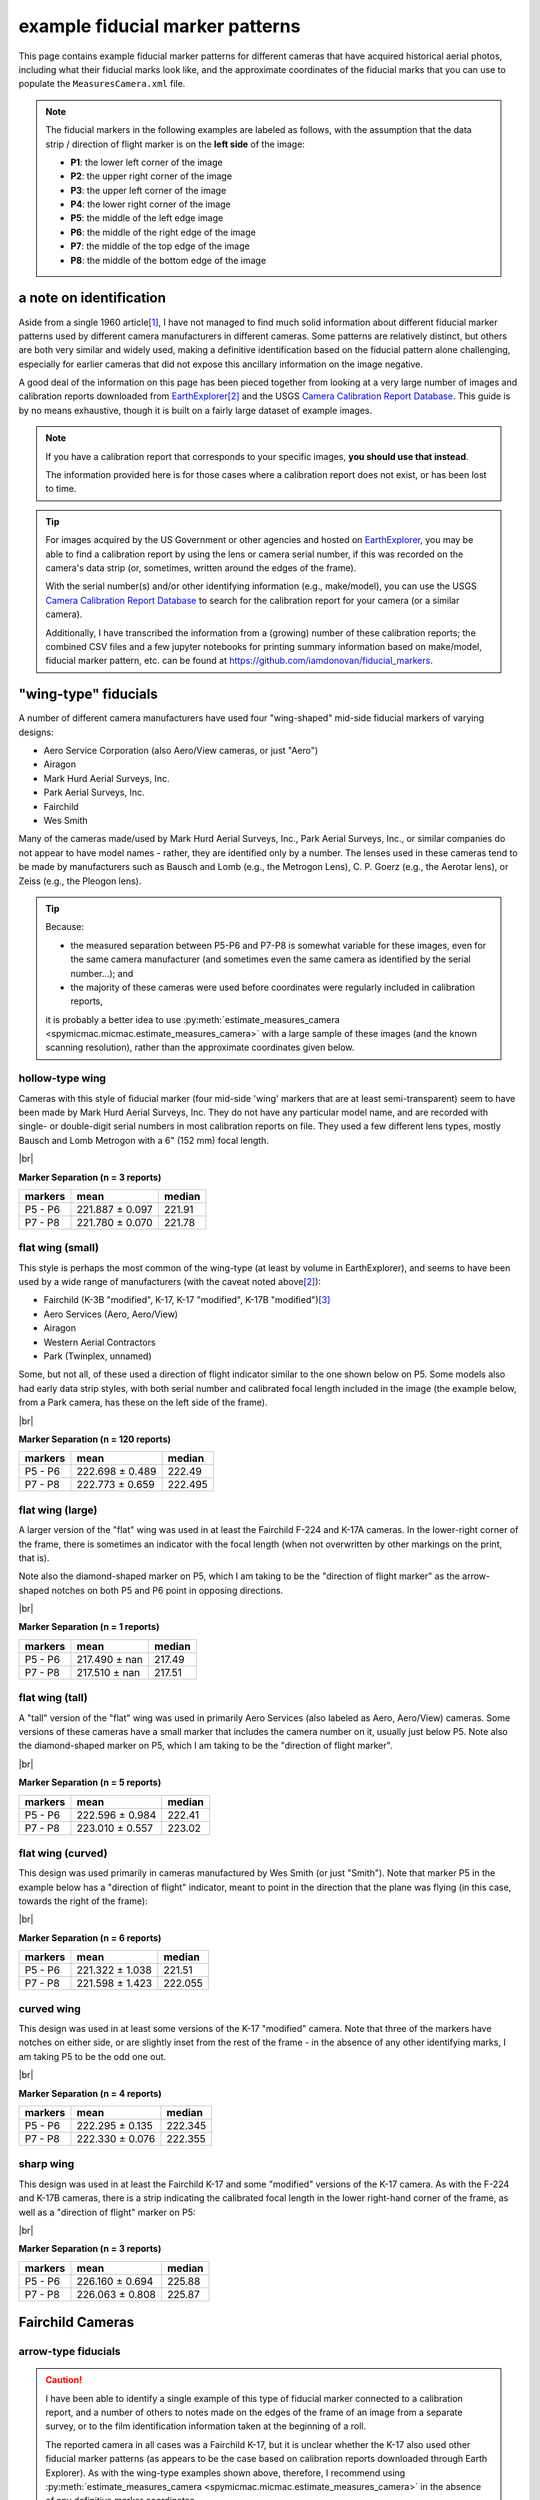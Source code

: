 example fiducial marker patterns
================================

This page contains example fiducial marker patterns for different cameras that have acquired historical aerial photos,
including what their fiducial marks look like, and the approximate coordinates of the fiducial marks that you can use
to populate the ``MeasuresCamera.xml`` file.

.. note::

    The fiducial markers in the following examples are labeled as follows, with the assumption that the data strip /
    direction of flight marker is on the **left side** of the image:

    - **P1**: the lower left corner of the image
    - **P2**: the upper right corner of the image
    - **P3**: the upper left corner of the image
    - **P4**: the lower right corner of the image
    - **P5**: the middle of the left edge image
    - **P6**: the middle of the right edge of the image
    - **P7**: the middle of the top edge of the image
    - **P8**: the middle of the bottom edge of the image

a note on identification
------------------------

Aside from a single 1960 article\ [1]_, I have not managed to find much solid information about different fiducial
marker patterns used by different camera manufacturers in different cameras. Some patterns are relatively distinct,
but others are both very similar and widely used, making a definitive identification based on the fiducial pattern
alone challenging, especially for earlier cameras that did not expose this ancillary information on the image negative.

A good deal of the information on this page has been pieced together from looking at a very large number of images
and calibration reports downloaded from `EarthExplorer <https://earthexplorer.usgs.gov/>`__\ [2]_ and the USGS
`Camera Calibration Report Database <https://calval.cr.usgs.gov/cameracal/reports.html>`__. This guide is by no means
exhaustive, though it is built on a fairly large dataset of example images.

.. note::

    If you have a calibration report that corresponds to your specific images, **you should use that instead**.

    The information provided here is for those cases where a calibration report does not exist, or has been lost to time.

.. tip::

    For images acquired by the US Government or other agencies and hosted on `EarthExplorer <https://earthexplorer.usgs.gov/>`__,
    you may be able to find a calibration report by using the lens or camera serial number, if this was recorded on the
    camera's data strip (or, sometimes, written around the edges of the frame).

    With the serial number(s) and/or other identifying information (e.g., make/model), you can use the USGS
    `Camera Calibration Report Database <https://calval.cr.usgs.gov/cameracal/reports.html>`__ to search for the
    calibration report for your camera (or a similar camera).

    Additionally, I have transcribed the information from a (growing) number of these calibration reports; the combined
    CSV files and a few jupyter notebooks for printing summary information based on make/model, fiducial marker pattern,
    etc. can be found at https://github.com/iamdonovan/fiducial_markers.


"wing-type" fiducials
---------------------

A number of different camera manufacturers have used four "wing-shaped" mid-side fiducial markers of varying designs:

- Aero Service Corporation (also Aero/View cameras, or just "Aero")
- Airagon
- Mark Hurd Aerial Surveys, Inc.
- Park Aerial Surveys, Inc.
- Fairchild
- Wes Smith

Many of the cameras made/used by Mark Hurd Aerial Surveys, Inc., Park Aerial Surveys, Inc., or similar companies
do not appear to have model names - rather, they are identified only by a number. The lenses used in these cameras
tend to be made by manufacturers such as Bausch and Lomb (e.g., the Metrogon Lens), C. P. Goerz (e.g., the Aerotar
lens), or Zeiss (e.g., the Pleogon lens).

.. tip::

    Because:

    - the measured separation between P5-P6 and P7-P8 is somewhat variable for these images, even for the same camera
      manufacturer (and sometimes even the same camera as identified by the serial number...); and
    - the majority of these cameras were used before coordinates were regularly included in calibration reports,

    it is probably a better idea to use :py:meth:`estimate_measures_camera <spymicmac.micmac.estimate_measures_camera>`
    with a large sample of these images (and the known scanning resolution), rather than the approximate coordinates
    given below.

hollow-type wing
^^^^^^^^^^^^^^^^^

Cameras with this style of fiducial marker (four mid-side 'wing' markers that are at least semi-transparent) seem to
have been made by Mark Hurd Aerial Surveys, Inc. They do not have any particular model name, and are recorded with
single- or double-digit serial numbers in most calibration reports on file. They used a few different lens types,
mostly Bausch and Lomb Metrogon with a 6" (152 mm) focal length.

.. image:: img/hollow_wing.png
    :width: 500
    :align: center
    :alt: an example of a Mark Hurd camera with four transparent mid-side wing fiducial markers

|br|

**Marker Separation (n = 3 reports)**

+-----------+-----------------+----------+
| markers   | mean            |   median |
+===========+=================+==========+
| P5 - P6   | 221.887 ± 0.097 |   221.91 |
+-----------+-----------------+----------+
| P7 - P8   | 221.780 ± 0.070 |   221.78 |
+-----------+-----------------+----------+


flat wing (small)
^^^^^^^^^^^^^^^^^

This style is perhaps the most common of the wing-type (at least by volume in EarthExplorer), and seems to have been
used by a wide range of manufacturers (with the caveat noted above\ [2]_):

- Fairchild (K-3B "modified", K-17, K-17 "modified", K-17B "modified")\ [3]_
- Aero Services (Aero, Aero/View)
- Airagon
- Western Aerial Contractors
- Park (Twinplex, unnamed)

Some, but not all, of these used a direction of flight indicator similar to the one shown below on P5. Some models
also had early data strip styles, with both serial number and calibrated focal length included in the image (the
example below, from a Park camera, has these on the left side of the frame).

.. image:: img/small_flat_wing.png
    :width: 500
    :align: center
    :alt: an example of an aerial camera with four "small flat" mid-side wing fiducial markers


|br|

**Marker Separation (n = 120 reports)**

+-----------+-----------------+----------+
| markers   | mean            |   median |
+===========+=================+==========+
| P5 - P6   | 222.698 ± 0.489 |  222.49  |
+-----------+-----------------+----------+
| P7 - P8   | 222.773 ± 0.659 |  222.495 |
+-----------+-----------------+----------+


flat wing (large)
^^^^^^^^^^^^^^^^^

A larger version of the "flat" wing was used in at least the Fairchild F-224 and K-17A cameras. In the lower-right
corner of the frame, there is sometimes an indicator with the focal length (when not overwritten by other markings
on the print, that is).

Note also the diamond-shaped marker on P5, which I am taking to be the "direction of flight marker" as the arrow-shaped
notches on both P5 and P6 point in opposing directions.

.. image:: img/large_flat_wing.png
    :width: 500
    :align: center
    :alt: an example of an aerial camera with four "large flat" mid-side wing fiducial markers

|br|

**Marker Separation (n = 1 reports)**

+-----------+---------------+----------+
| markers   | mean          |   median |
+===========+===============+==========+
| P5 - P6   | 217.490 ± nan |   217.49 |
+-----------+---------------+----------+
| P7 - P8   | 217.510 ± nan |   217.51 |
+-----------+---------------+----------+

flat wing (tall)
^^^^^^^^^^^^^^^^^

A "tall" version of the "flat" wing was used in primarily Aero Services (also labeled as Aero, Aero/View) cameras. Some
versions of these cameras have a small marker that includes the camera number on it, usually just below P5. Note also
the diamond-shaped marker on P5, which I am taking to be the "direction of flight marker".

.. image:: img/tall_flat_wing.png
    :width: 500
    :align: center
    :alt: an example of an aerial camera with four "tall flat" mid-side wing fiducial markers

|br|

**Marker Separation (n = 5 reports)**

+-----------+-----------------+----------+
| markers   | mean            |   median |
+===========+=================+==========+
| P5 - P6   | 222.596 ± 0.984 |   222.41 |
+-----------+-----------------+----------+
| P7 - P8   | 223.010 ± 0.557 |   223.02 |
+-----------+-----------------+----------+

flat wing (curved)
^^^^^^^^^^^^^^^^^^

This design was used primarily in cameras manufactured by Wes Smith (or just "Smith"). Note that marker P5 in the
example below has a "direction of flight" indicator, meant to point in the direction that the plane was flying (in
this case, towards the right of the frame):

.. image:: img/curved_flat_wing.png
    :width: 500
    :align: center
    :alt: a diagram of a camera with four "curved wing" mid-side fiducial markers

|br|

**Marker Separation (n = 6 reports)**

+-----------+-----------------+----------+
| markers   | mean            |   median |
+===========+=================+==========+
| P5 - P6   | 221.322 ± 1.038 |  221.51  |
+-----------+-----------------+----------+
| P7 - P8   | 221.598 ± 1.423 |  222.055 |
+-----------+-----------------+----------+

curved wing
^^^^^^^^^^^

This design was used in at least some versions of the K-17 "modified" camera. Note that three of the markers have
notches on either side, or are slightly inset from the rest of the frame - in the absence of any other identifying
marks, I am taking P5 to be the odd one out.

.. image:: img/curved_wing.png
    :width: 500
    :align: center
    :alt: a diagram of a camera with four "curved wing" mid-side fiducial markers

|br|

**Marker Separation (n = 4 reports)**

+-----------+-----------------+----------+
| markers   | mean            |   median |
+===========+=================+==========+
| P5 - P6   | 222.295 ± 0.135 |  222.345 |
+-----------+-----------------+----------+
| P7 - P8   | 222.330 ± 0.076 |  222.355 |
+-----------+-----------------+----------+


.. _fairchild k17:

sharp wing
^^^^^^^^^^

This design was used in at least the Fairchild K-17 and some "modified" versions of the K-17 camera. As with the
F-224 and K-17B cameras, there is a strip indicating the calibrated focal length in the lower right-hand corner of the
frame, as well as a "direction of flight" marker on P5:

.. image:: img/sharp_wing.png
    :width: 500
    :align: center
    :alt: a diagram of a camera with four "sharp wing" mid-side fiducial markers

|br|

**Marker Separation (n = 3 reports)**

+-----------+-----------------+----------+
| markers   | mean            |   median |
+===========+=================+==========+
| P5 - P6   | 226.160 ± 0.694 |   225.88 |
+-----------+-----------------+----------+
| P7 - P8   | 226.063 ± 0.808 |   225.87 |
+-----------+-----------------+----------+


Fairchild Cameras
-----------------

arrow-type fiducials
^^^^^^^^^^^^^^^^^^^^^

.. caution::

    I have been able to identify a single example of this type of fiducial marker connected to a calibration
    report, and a number of others to notes made on the edges of the frame of an image from a separate survey, or to
    the film identification information taken at the beginning of a roll.

    The reported camera in all cases was a Fairchild K-17, but it is unclear whether the K-17 also used other fiducial
    marker patterns (as appears to be the case based on calibration reports downloaded through Earth Explorer). As
    with the wing-type examples shown above, therefore, I recommend using
    :py:meth:`estimate_measures_camera <spymicmac.micmac.estimate_measures_camera>` in the absence of any definitive
    marker coordinates.

These cameras have four mid-side fiducial markers. Both P5 and P6 are "arrows" that (typically) point in the direction
of flight. P5 is the tip of the arrow-shaped notch that is level with the frame, while P6 is the tip of the arrow-shaped
notch that is cut into the frame.

Many prints (or scans) of images of this type will cut off the point of the notch on P7 and P8, so it is probably
better to use the point where the vertical edge of the notch intersects the image frame, rather than the "point" of
the notch.

.. image:: img/arrow.png
    :width: 500
    :align: center
    :alt: a diagram of a fairchild k-17 "arrow" type fiducial marker pattern

notch-type fiducials
^^^^^^^^^^^^^^^^^^^^

.. _fairchild t11d:

mid-side only
""""""""""""""

This pattern was used in a number of different cameras, including T-11, T-12, KC-1, KC-1B, and CA-14. Note that the
marker location is given by a small pinhole just inside the frame of the image, rather than the notch-shaped marks in
the frame. Note also the distance between P5 and the principal point is longer than the distance between P6 and the
principal point.

.. image:: img/fairchild_t11_notch.png
    :width: 500
    :align: center
    :alt: a diagram of a fairchild t-11 notch-type fiducial marker pattern with fiducial markers labeled

|br|

**Marker Separation (n = 27 reports)**

+-----------+-----------------+----------+
| markers   | mean            |   median |
+===========+=================+==========+
| P5 - P6   | 237.946 ± 0.223 |  237.94  |
+-----------+-----------------+----------+
| P7 - P8   | 235.035 ± 0.206 |  235.016 |
+-----------+-----------------+----------+

**Marker Location (n = 2 reports)**

+--------+-----------------+-----------------+---------+
| name   | x               | y               |   angle |
+========+=================+=================+=========+
| P5     | 0.000 ± 0.063   | 117.521 ± 0.007 | 179.995 |
+--------+-----------------+-----------------+---------+
| P6     | 237.846 ± 0.050 | 117.521 ± 0.007 |   0.005 |
+--------+-----------------+-----------------+---------+
| P7     | 120.428 ± 0.001 | 0.000 ± 0.038   |  89.995 |
+--------+-----------------+-----------------+---------+
| P8     | 120.421 ± 0.007 | 235.000 ± 0.053 | 270.001 |
+--------+-----------------+-----------------+---------+

T-12
"""""

Similar to the pattern shown above, some versions of the T-12 also used corner fiducial markers. Note that the fiducial
marker for each of these is a small pinhole just inside the frame, rather than the notch-shaped marks in the frame.

.. image:: img/fairchild_t12_notch.png
    :width: 500
    :align: center
    :alt: a diagram of a fairchild t-12 notch-type fiducial marker pattern with fiducial markers labeled

|br|

.. note::

    In some of these models, P5 is further inside of the left-hand side of the frame, which is why the variability of
    the P5-P6 separation, and the *x* location of P5, is much higher than for the other markers.

**Marker Separation (n = 5 reports)**

+-----------+-----------------+----------+
| markers   | mean            |   median |
+===========+=================+==========+
| P5 - P6   | 236.403 ± 1.657 |  235.201 |
+-----------+-----------------+----------+
| P7 - P8   | 235.236 ± 0.137 |  235.205 |
+-----------+-----------------+----------+
| P1 - P2   | 328.163 ± 0.850 |  328.256 |
+-----------+-----------------+----------+
| P3 - P4   | 328.156 ± 0.838 |  328.24  |
+-----------+-----------------+----------+

**Marker Location (n = 3 reports)**

+--------+-----------------+-----------------+---------+
| name   | x               | y               |   angle |
+========+=================+=================+=========+
| P1     | 3.601 ± 0.335   | 233.519 ± 0.296 | 224.999 |
+--------+-----------------+-----------------+---------+
| P2     | 235.453 ± 0.321 | 1.622 ± 0.303   |  45.012 |
+--------+-----------------+-----------------+---------+
| P3     | 3.619 ± 0.302   | 1.664 ± 0.372   | 135.004 |
+--------+-----------------+-----------------+---------+
| P4     | 235.517 ± 0.274 | 233.519 ± 0.296 | 315.007 |
+--------+-----------------+-----------------+---------+
| P5     | 0.000 ± 1.694   | 117.645 ± 0.083 | 180.033 |
+--------+-----------------+-----------------+---------+
| P6     | 237.211 ± 0.118 | 117.481 ± 0.079 |   0.046 |
+--------+-----------------+-----------------+---------+
| P7     | 119.465 ± 0.072 | 0.000 ± 0.112   |  90.039 |
+--------+-----------------+-----------------+---------+
| P8     | 119.613 ± 0.059 | 235.248 ± 0.113 | 270.033 |
+--------+-----------------+-----------------+---------+

The T-12 camera also used cross-type fiducial markers instead of dots, with the same approximate measurements:

.. image:: img/fairchild_t12_cross.png
    :width: 500
    :align: center
    :alt: a diagram of a fairchild t-12 notch-type fiducial marker pattern with fiducial markers labeled

T-5
""""

Based on diagrams like this one, which are included in some calibration reports, I am taking the location of each
fiducial marker to be the corner formed by the horizontal/vertical edge of the notch, and the image frame:

.. image:: img/report_diagram.png
    :width: 700
    :align: center
    :alt: a diagram showing where the measurements were made for estimating the fiducial marker separation

|br| If the data strip is not visible on the image, you should be able to identify P5 as being a slightly larger than
the other three notches.

.. image:: img/t5_notch.png
    :width: 500
    :align: center
    :alt: a diagram of a Fairchild T-5 with fiducial markers labeled

|br|

**Marker Separation (n = 4 reports)**

+-----------+-----------------+----------+
| markers   | mean            |   median |
+===========+=================+==========+
| P5 - P6   | 229.688 ± 0.219 |  229.645 |
+-----------+-----------------+----------+
| P7 - P8   | 229.950 ± 0.014 |  229.955 |
+-----------+-----------------+----------+


KC-6A
""""""

The Fairchild KC-6A used four mid-side wing/notch-shaped fiducial markers. In addition to P7 and P8, there are two
markers that are not included in the calibration report; these are off-center, and closer to P5 than to P6.

On most examples of the KC-6A that I have seen, there is a direction of flight arrow at the bottom of the area where the
serial number and other ancillary information is shown (in the upper left of the example below).

It is not completely clear whether the marker is meant to be a small dot just inside the frame, as on the T-11 and
T-12 examples above, or the tip of the notch cut into the frame. Based on the longer separation distance for P7-P8
compared to P5-P6 in the example calibration report, and the fact that in the example below, dots are visible on P7 and
P8 but not on P5 and P6, I have used the dots for P7 and P8 but not for P5 and P6.

In other images, no dots are visible, though this may be due to issues with exposure/development of the film. Because
of this, and the lack of scanned calibration reports for this type of camera, it might be better to use the tip of the
notch, as is done for P5 and P6, and use :py:meth:`estimate_measures_camera <spymicmac.micmac.estimate_measures_camera>`.

.. image:: img/kc6a.png
    :width: 500
    :align: center
    :alt: a diagram of a Fairchild KC-6A with fiducial markers labeled

|br|

.. note::

    There is a single calibration report for a Fairchild KC-6A in the USGS calibration report database, but it is
    mislabeled as a KC-8A.

    Based on information taken from a film identification image (EarthExplorer ID: ARHHORNT110X172), the Fairchild
    F-489 "Terrain Objective Camera" (TROC) used a similar pattern, but did not have an identification strip with the
    camera make/model and serial number exposed. There are also no F-489 cameras available from the USGS database.


**Marker Separation (n = 1 reports)**

+-----------+---------------+----------+
| markers   | mean          |   median |
+===========+===============+==========+
| P5 - P6   | 234.893 ± nan |  234.893 |
+-----------+---------------+----------+
| P7 - P8   | 236.089 ± nan |  236.089 |
+-----------+---------------+----------+

**Marker Location (n = 1 reports)**

+--------+---------------+---------------+---------+
| name   | x             | y             |   angle |
+========+===============+===============+=========+
| P5     | 0.000 ± nan   | 117.939 ± nan | 180.018 |
+--------+---------------+---------------+---------+
| P6     | 234.893 ± nan | 117.939 ± nan | 359.982 |
+--------+---------------+---------------+---------+
| P7     | 117.147 ± nan | 0.000 ± nan   |  90.014 |
+--------+---------------+---------------+---------+
| P8     | 117.231 ± nan | 236.089 ± nan | 270.027 |
+--------+---------------+---------------+---------+


checker-type fiducials
^^^^^^^^^^^^^^^^^^^^^^

.. _fairchild t11s:

T-11
""""

Some versions of the T-11 used checker-type fiducials like the one shown below. Note the direction of flight indicator
next to the P5 marker:

.. image:: img/fairchild_t11_check.png
    :width: 500
    :align: center
    :alt: a diagram of a Fairchild T-11 with fiducial markers labeled


Park Cameras
-------------

In addition to the wing-style fiducial marker pattern, Park Aerial Surveys, Inc. manufactured and used cameras with
eight crosshair-style fiducial markers (four corner, four mid-side).

These look very similar to the Wild Heerbrugg RC8 and RC10 crosshair-style cameras shown below, but are distinguished
by the corner fiducial markers being closer to the frame (further from the principal point) and set inside of a
smaller rounded frame:

.. image:: img/park_crosshair.png
    :width: 500
    :align: center
    :alt: an example of a Park crosshair-style camera with corner and mid-side fiducial markers labeled

|br| Some, but not all, of these cameras also displayed either the camera serial number and focal length, or just the
focal length, on the side of the frame near one of the fiducial markers.

**Marker Separation (n = 12 reports)**

+-----------+-----------------+----------+
| markers   | mean            |   median |
+===========+=================+==========+
| P5 - P6   | 223.781 ± 0.039 |  223.786 |
+-----------+-----------------+----------+
| P7 - P8   | 223.793 ± 0.032 |  223.802 |
+-----------+-----------------+----------+
| P1 - P2   | 316.532 ± 0.033 |  316.537 |
+-----------+-----------------+----------+
| P3 - P4   | 316.524 ± 0.028 |  316.52  |
+-----------+-----------------+----------+

**Marker Location (n = 6 reports)**

+--------+-----------------+-----------------+---------+
| name   | x               | y               |   angle |
+========+=================+=================+=========+
| P1     | 0.000 ± 0.021   | 223.825 ± 0.015 | 224.995 |
+--------+-----------------+-----------------+---------+
| P2     | 223.808 ± 0.022 | 0.000 ± 0.016   |  45.009 |
+--------+-----------------+-----------------+---------+
| P3     | 0.005 ± 0.009   | 0.028 ± 0.017   | 135.001 |
+--------+-----------------+-----------------+---------+
| P4     | 223.821 ± 0.017 | 223.825 ± 0.015 | 315.004 |
+--------+-----------------+-----------------+---------+
| P5     | 0.033 ± 0.018   | 111.922 ± 0.016 | 179.996 |
+--------+-----------------+-----------------+---------+
| P6     | 223.804 ± 0.035 | 111.909 ± 0.014 |   0.011 |
+--------+-----------------+-----------------+---------+
| P7     | 111.900 ± 0.019 | 0.037 ± 0.019   |  90.006 |
+--------+-----------------+-----------------+---------+
| P8     | 111.932 ± 0.012 | 223.821 ± 0.020 | 270.01  |
+--------+-----------------+-----------------+---------+


Wild Heerbrugg Cameras
----------------------

.. _wild rc5:

corner-only fiducials
^^^^^^^^^^^^^^^^^^^^^

Earlier Wild RC cameras, such as the RC5 or RC5A, or earlier versions of the RC8 or RC9, have four cross-shaped fiducial
marks in the corners, set inside of a rounded frame:

.. image:: img/wild_corner.png
    :width: 500
    :align: center
    :alt: an example of a Wild corner with corner fiducial markers labeled

|br| Some versions also used an alternate corner marker:

.. image:: img/wild_light_corner.png
    :width: 500
    :align: center
    :alt: an example of a Wild camera with corner fiducial markers labeled

|br|

**Marker Separation (n = 48 reports)**

+-----------+-----------------+----------+
| markers   | mean            |   median |
+===========+=================+==========+
| P1 - P2   | 299.815 ± 0.011 |  299.813 |
+-----------+-----------------+----------+
| P3 - P4   | 299.818 ± 0.013 |  299.818 |
+-----------+-----------------+----------+

**Marker Location (n = 15 reports)**

+--------+-----------------+-----------------+---------+
| name   | x               | y               |   angle |
+========+=================+=================+=========+
| P1     | 0.000 ± 0.010   | 212.002 ± 0.008 | 225.001 |
+--------+-----------------+-----------------+---------+
| P2     | 211.999 ± 0.014 | 0.000 ± 0.015   | 45.000  |
+--------+-----------------+-----------------+---------+
| P3     | 0.000 ± 0.012   | 0.001 ± 0.010   | 135.001 |
+--------+-----------------+-----------------+---------+
| P4     | 212.006 ± 0.007 | 212.002 ± 0.008 | 315.000 |
+--------+-----------------+-----------------+---------+

**Marker Separation (alternate corner, n = 2)**

+-----------+-----------------+----------+
| markers   | mean            |   median |
+===========+=================+==========+
| P1 - P2   | 299.842 ± 0.003 |  299.842 |
+-----------+-----------------+----------+
| P3 - P4   | 299.798 ± 0.017 |  299.798 |
+-----------+-----------------+----------+


.. _wild rc10:

corner + mid-side fiducials
^^^^^^^^^^^^^^^^^^^^^^^^^^^^^

Later versions of the RC8 camera, as well as the RC10 camera, used a pattern with eight fiducial markers: four corner
markers as on the corner type, and four mid-side markers.

These markers may be all larger crosses, as in the corner marker types (these were typically RC8 cameras):

.. image:: img/wild_all_cross.png
    :width: 500
    :align: center
    :alt: an example of a Wild camera with corner and mid-side fiducial markers labeled

|br|

**Marker Separation (n = 32 reports)**

+-----------+-----------------+----------+
| markers   | mean            |   median |
+===========+=================+==========+
| P5 - P6   | 219.995 ± 0.008 |  219.996 |
+-----------+-----------------+----------+
| P7 - P8   | 219.998 ± 0.009 |  220     |
+-----------+-----------------+----------+
| P1 - P2   | 299.815 ± 0.009 |  299.813 |
+-----------+-----------------+----------+
| P3 - P4   | 299.805 ± 0.008 |  299.803 |
+-----------+-----------------+----------+

**Marker Location (n = 15 reports)**

+--------+-----------------+-----------------+---------+
| name   | x               | y               |   angle |
+========+=================+=================+=========+
| P1     | 3.998 ± 0.010   | 215.993 ± 0.010 | 224.998 |
+--------+-----------------+-----------------+---------+
| P2     | 216.004 ± 0.006 | 4.000 ± 0.009   |  44.999 |
+--------+-----------------+-----------------+---------+
| P3     | 3.998 ± 0.006   | 3.997 ± 0.011   | 135     |
+--------+-----------------+-----------------+---------+
| P4     | 215.989 ± 0.010 | 215.993 ± 0.010 | 314.999 |
+--------+-----------------+-----------------+---------+
| P5     | 0.000 ± 0.006   | 109.996 ± 0.012 | 179.998 |
+--------+-----------------+-----------------+---------+
| P6     | 219.996 ± 0.010 | 110.000 ± 0.009 | 359.999 |
+--------+-----------------+-----------------+---------+
| P7     | 110.004 ± 0.006 | 0.000 ± 0.010   |  89.998 |
+--------+-----------------+-----------------+---------+
| P8     | 109.994 ± 0.013 | 220.001 ± 0.012 | 269.997 |
+--------+-----------------+-----------------+---------+


Or, the markers might be a mix of cross-style markers in the corner, and crosshair style on the mid-side markers
(again, these are typically RC8 cameras):

.. image:: img/wild_mid_crosshair.png
    :width: 500
    :align: center
    :alt: an example of a Wild camera with corner and mid-side fiducial markers labeled

|br|

**Marker Separation (n = 10 reports)**

+-----------+-----------------+----------+
| markers   | mean            |   median |
+===========+=================+==========+
| P5 - P6   | 220.000 ± 0.011 |  219.999 |
+-----------+-----------------+----------+
| P7 - P8   | 220.005 ± 0.008 |  220.004 |
+-----------+-----------------+----------+
| P1 - P2   | 299.815 ± 0.009 |  299.814 |
+-----------+-----------------+----------+
| P3 - P4   | 299.810 ± 0.009 |  299.812 |
+-----------+-----------------+----------+

**Marker Location (n = 9 reports)**

+--------+-----------------+-----------------+---------+
| name   | x               | y               |   angle |
+========+=================+=================+=========+
| P1     | 4.002 ± 0.012   | 216.000 ± 0.009 | 224.999 |
+--------+-----------------+-----------------+---------+
| P2     | 216.006 ± 0.013 | 4.000 ± 0.012   |  45     |
+--------+-----------------+-----------------+---------+
| P3     | 4.002 ± 0.007   | 3.999 ± 0.009   | 134.999 |
+--------+-----------------+-----------------+---------+
| P4     | 215.997 ± 0.009 | 216.000 ± 0.009 | 314.999 |
+--------+-----------------+-----------------+---------+
| P5     | 0.000 ± 0.009   | 110.005 ± 0.015 | 180.002 |
+--------+-----------------+-----------------+---------+
| P6     | 220.000 ± 0.012 | 109.999 ± 0.011 |   0.001 |
+--------+-----------------+-----------------+---------+
| P7     | 110.006 ± 0.012 | 0.000 ± 0.012   |  89.998 |
+--------+-----------------+-----------------+---------+
| P8     | 109.996 ± 0.009 | 220.004 ± 0.010 | 269.997 |
+--------+-----------------+-----------------+---------+

|br| Or, they might be all crosshair style markers (typically RC10 cameras):

.. image:: img/wild_all_crosshair.png
    :width: 500
    :align: center
    :alt: an example of a Wild camera with corner and mid-side fiducial markers labeled

|br|

**Marker Separation (n = 23 reports)**

+-----------+-----------------+----------+
| markers   | mean            |   median |
+===========+=================+==========+
| P5 - P6   | 220.008 ± 0.048 |  219.999 |
+-----------+-----------------+----------+
| P7 - P8   | 219.998 ± 0.009 |  220     |
+-----------+-----------------+----------+
| P1 - P2   | 299.814 ± 0.008 |  299.814 |
+-----------+-----------------+----------+
| P3 - P4   | 299.807 ± 0.012 |  299.806 |
+-----------+-----------------+----------+


**Marker Location (n = 16 reports)**

+--------+-----------------+-----------------+---------+
| name   | x               | y               |   angle |
+========+=================+=================+=========+
| P1     | 3.999 ± 0.013   | 215.998 ± 0.006 | 225     |
+--------+-----------------+-----------------+---------+
| P2     | 216.003 ± 0.014 | 4.002 ± 0.007   |  44.998 |
+--------+-----------------+-----------------+---------+
| P3     | 4.005 ± 0.012   | 4.002 ± 0.006   | 134.997 |
+--------+-----------------+-----------------+---------+
| P4     | 215.992 ± 0.013 | 215.998 ± 0.006 | 315     |
+--------+-----------------+-----------------+---------+
| P5     | 0.000 ± 0.012   | 109.999 ± 0.011 | 179.999 |
+--------+-----------------+-----------------+---------+
| P6     | 220.012 ± 0.060 | 109.998 ± 0.009 |   0.002 |
+--------+-----------------+-----------------+---------+
| P7     | 110.002 ± 0.012 | 0.000 ± 0.007   |  89.996 |
+--------+-----------------+-----------------+---------+
| P8     | 109.997 ± 0.013 | 219.996 ± 0.007 | 270.001 |
+--------+-----------------+-----------------+---------+


.. _zeiss midside:

Zeiss RMK Cameras
-----------------

.. note::

    The model name for the Zeiss RMK includes information about the lens and film type. For example:

    - **Zeiss RMK 15/23** means that the camera uses a Pleogon lens with a ~15 cm (~150 mm) focal length and 23 cm film.
    - **Zeiss RMK A 15/23** means that the camera uses a Pleogon A lens with a ~15 cm focal length and 23 cm film.
    - **Zeiss RMK A 21/23** means that the camera uses a Pleogon A lens with a ~21 cm focal length and 23 cm film.
    - **Zeiss RMK A 30/23** means that the camera uses a Pleogon A lens with a ~30 cm focal length and 23 cm film

    ... and so on. This pattern doesn't necessarily tell you the pattern of the fiducial markers, but it should at
    least give you a rough idea of the focal length and film size of the camera.

mid-side only
^^^^^^^^^^^^^

Earlier models tended to use only mid-side fiducial markers:

.. image:: img/zeiss_mid.png
    :width: 500
    :align: center
    :alt: an example image taken by a Zeiss RMK with mid-side fiducial markers labeled

|br|

**Marker Separation (n = 41 reports)**

+-----------+-----------------+----------+
| markers   | mean            |   median |
+===========+=================+==========+
| P5 - P6   | 225.995 ± 0.062 |  226.001 |
+-----------+-----------------+----------+
| P7 - P8   | 226.008 ± 0.038 |  226.01  |
+-----------+-----------------+----------+

**Marker Location (n = 5 reports)**

+--------+-----------------+-----------------+---------+
| name   | x               | y               |   angle |
+========+=================+=================+=========+
| P5     | 0.000 ± 0.008   | 112.978 ± 0.009 | 180.002 |
+--------+-----------------+-----------------+---------+
| P6     | 225.983 ± 0.016 | 112.978 ± 0.009 | 359.998 |
+--------+-----------------+-----------------+---------+
| P7     | 112.990 ± 0.012 | 0.000 ± 0.021   |  90.004 |
+--------+-----------------+-----------------+---------+
| P8     | 112.995 ± 0.009 | 225.973 ± 0.007 | 269.999 |
+--------+-----------------+-----------------+---------+


.. _zeiss corner:

corner fiducial markers
^^^^^^^^^^^^^^^^^^^^^^^^

.. note::

    The separation distance and location for the corner fiducial markers (P1, P2, P3, and P4) for these cameras
    tends to be much more variable than the mid-side fiducial marker location (cf. :math:`\sigma > 0.3` vs.
    :math:`\sigma < 0.05`).

    As with previous examples, it is likely a "safer" option to use
    :py:meth:`estimate_measures_camera <spymicmac.micmac.estimate_measures_camera>` rather than the average measures
    below, at least for the corner fiducial markers.

Later(?) versions of the Zeiss RMK camera used eight fiducial markers: four mid-side markers, and four corner markers.
These came in (at least) two main styles: a "floating style":

.. image:: img/zeiss_corner_float.png
    :width: 500
    :align: center
    :alt: an example image taken by a Zeiss RMK with corner and mid-side fiducial markers labeled

|br|

**Marker Separation (n = 60 reports)**

+-----------+-----------------+----------+
| markers   | mean            |   median |
+===========+=================+==========+
| P5 - P6   | 225.991 ± 0.024 |  225.992 |
+-----------+-----------------+----------+
| P7 - P8   | 225.993 ± 0.028 |  225.995 |
+-----------+-----------------+----------+
| P1 - P2   | 294.470 ± 0.735 |  294.101 |
+-----------+-----------------+----------+
| P3 - P4   | 294.461 ± 0.713 |  294.112 |
+-----------+-----------------+----------+

**Marker Location (n = 20 reports)**

+--------+-----------------+-----------------+---------+
| name   | x               | y               |   angle |
+========+=================+=================+=========+
| P1     | 8.800 ± 0.368   | 217.162 ± 0.326 | 224.99  |
+--------+-----------------+-----------------+---------+
| P2     | 217.161 ± 0.362 | 8.837 ± 0.332   |  45     |
+--------+-----------------+-----------------+---------+
| P3     | 8.815 ± 0.343   | 8.797 ± 0.365   | 134.996 |
+--------+-----------------+-----------------+---------+
| P4     | 217.136 ± 0.324 | 217.162 ± 0.326 | 314.992 |
+--------+-----------------+-----------------+---------+
| P5     | 0.000 ± 0.015   | 112.993 ± 0.037 | 179.998 |
+--------+-----------------+-----------------+---------+
| P6     | 225.981 ± 0.018 | 112.996 ± 0.029 |   0     |
+--------+-----------------+-----------------+---------+
| P7     | 112.999 ± 0.033 | 0.000 ± 0.014   |  90.001 |
+--------+-----------------+-----------------+---------+
| P8     | 112.998 ± 0.038 | 225.983 ± 0.023 | 269.998 |
+--------+-----------------+-----------------+---------+

and a "fixed" style:

.. image:: img/zeiss_corner.png
    :width: 500
    :align: center
    :alt: an example image taken by a Zeiss RMK with corner and mid-side fiducial markers labeled

|br|

**Marker Separation (n = 41 reports)**

+-----------+-----------------+----------+
| markers   | mean            |   median |
+===========+=================+==========+
| P5 - P6   | 225.994 ± 0.016 |  225.995 |
+-----------+-----------------+----------+
| P7 - P8   | 225.993 ± 0.011 |  225.994 |
+-----------+-----------------+----------+
| P1 - P2   | 295.665 ± 4.064 |  294.018 |
+-----------+-----------------+----------+
| P3 - P4   | 295.702 ± 4.062 |  294.027 |
+-----------+-----------------+----------+

**Marker Location (n = 33 reports)**

+--------+-----------------+-----------------+---------+
| name   | x               | y               |   angle |
+========+=================+=================+=========+
| P1     | 8.471 ± 1.590   | 217.527 ± 1.588 | 225.001 |
+--------+-----------------+-----------------+---------+
| P2     | 217.521 ± 1.593 | 8.470 ± 1.592   |  45.001 |
+--------+-----------------+-----------------+---------+
| P3     | 8.464 ± 1.590   | 8.473 ± 1.593   | 135.002 |
+--------+-----------------+-----------------+---------+
| P4     | 217.528 ± 1.591 | 217.527 ± 1.588 | 315.001 |
+--------+-----------------+-----------------+---------+
| P5     | 0.000 ± 0.010   | 112.998 ± 0.013 | 179.999 |
+--------+-----------------+-----------------+---------+
| P6     | 225.992 ± 0.018 | 112.991 ± 0.012 |   0.004 |
+--------+-----------------+-----------------+---------+
| P7     | 112.993 ± 0.013 | 0.000 ± 0.012   |  90.002 |
+--------+-----------------+-----------------+---------+
| P8     | 113.002 ± 0.014 | 225.993 ± 0.009 | 270.003 |
+--------+-----------------+-----------------+---------+

.. note::

    The coordinates for P5-P8 above correspond to the center of the small dot near the tip of the fiducial marker.

notes and references
--------------------

.. [1] Fleming EA (1960) Recognition of Air Survey Lens Types. *The Canadian Surveyor* 15(**2**), 91–96.
             doi: `10.1139/tcs-1960-0027 <https://doi.org/10.1139/tcs-1960-0027>`__.

.. [2] In the absence of any other identifying information such as a serial number on the frame, I am taking the
       camera information from the calibration report at face value. Because I have seen a number of instances where
       the camera information from the associated calibration report (make/model, serial number, lens serial number)
       did not match the information visible on the frame, however, the information about which cameras used which
       fiducial marker patterns, especially for the wing-type fiducial markers, may not be fully accurate.

.. [3] In a number of the calibration reports for these "modified" cameras, the phrase "... which has been modified to
       meet the requirements of a precision camera" is included. Presumably, this modification is adding fiducial
       markers, which might explain why this camera type corresponds to so many different fiducial marker patterns.
